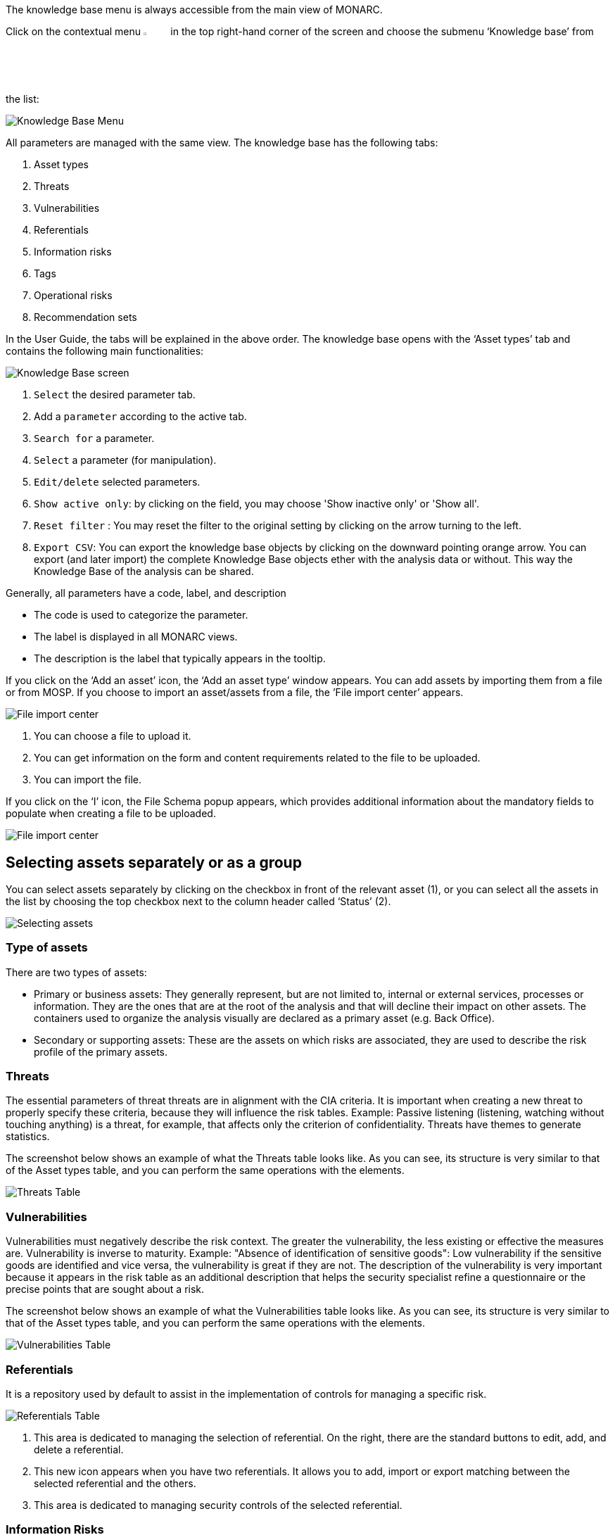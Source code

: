 The knowledge base menu is always accessible from the main view of MONARC.

Click on the contextual menu image:Menu.png[pdfwidth=4%,width=4%] in the top right-hand corner of the screen and choose the submenu ‘Knowledge base’ from the list:

image:KnowledgeBase_1_800.png[Knowledge Base Menu]

All parameters are managed with the same view. The knowledge base has the following tabs:

1.	Asset types
2.	Threats
3.	Vulnerabilities
4.	Referentials
5.	Information risks
6.	Tags
7.	Operational risks
8.	Recommendation sets

In the User Guide, the tabs will be explained in the above order.
The knowledge base opens with the ‘Asset types’ tab and contains the following main functionalities:

image:KnowledgeBase_2_800M.png[Knowledge Base screen]

1.	`Select` the desired parameter tab.
2.	 Add a `parameter` according to the active tab.
3.	`Search for` a parameter.
4.	`Select` a parameter (for manipulation).
5.	`Edit/delete` selected parameters.
6.  `Show active only`: by clicking on the field, you may choose 'Show inactive only' or 'Show all'.
7.  `Reset filter` : You may reset the filter to the original setting by clicking on the arrow turning to the left.
8.  `Export CSV`: You can export the knowledge base objects by clicking on the downward pointing orange arrow. You can export (and later import) the complete Knowledge Base objects ether with the analysis data or without. 
This way the Knowledge Base of the analysis can be shared. 

Generally, all parameters have a code, label, and description

*	The code is used to categorize the parameter.
*	The label is displayed in all MONARC views.
*	The description is the label that typically appears in the tooltip.

If you click on the ‘Add an asset’ icon, the ‘Add an asset type’ window appears.
You can add assets by importing them from a file or from MOSP.
If you choose to import an asset/assets from a file, the ’File import center’ appears.

image:FileImportCenter_1_800.png[File import center]

1.	You can choose a file to upload it.
2.	You can get information on the form and content requirements related to the file to be uploaded.
3.	You can import the file.

If you click on the ‘I’ icon, the File Schema popup appears, which provides additional information about the mandatory fields to populate when creating a file to be uploaded.

image:FileImportCenter_2_800.png[File import center]

== Selecting assets separately or as a group

You can select assets separately by clicking on the checkbox in front of the relevant asset (1), or you can select all the assets in the list by choosing the top checkbox next to the column header called ‘Status’ (2).

image:KnowledgeBase_3_800.png[Selecting assets]

=== Type of assets

There are two types of assets:

*	Primary or business assets: They generally represent, but are not limited to, internal or external services, processes or information. They are the ones that are at the root of the analysis and that will decline their impact on other assets. The containers used to organize the analysis visually are declared as a primary asset (e.g. Back Office).
*	Secondary or supporting assets: These are the assets on which risks are associated, they are used to describe the risk profile of the primary assets.

=== Threats

The essential parameters of threat threats are in alignment with the CIA criteria. It is important when creating a new threat to properly specify these criteria, because they will influence the risk tables.
Example: Passive listening (listening, watching without touching anything) is a threat, for example, that affects only the criterion of confidentiality.
Threats have themes to generate statistics.

The screenshot below shows an example of what the Threats table looks like. As you can see, its structure is very similar to that of the Asset types table, and you can perform the same operations with the elements.

image:ThreatsTable_1_800.png[Threats Table]

===	Vulnerabilities

Vulnerabilities must negatively describe the risk context. The greater the vulnerability, the less existing or effective the measures are. Vulnerability is inverse to maturity.
Example: "Absence of identification of sensitive goods": Low vulnerability if the sensitive goods are identified and vice versa, the vulnerability is great if they are not.
The description of the vulnerability is very important because it appears in the risk table as an additional description that helps the security specialist refine a questionnaire or the precise points that are sought about a risk.

The screenshot below shows an example of what the Vulnerabilities table looks like. As you can see, its structure is very similar to that of the Asset types table, and you can perform the same operations with the elements.

image:VulnerabilitiesTable_1_800.png[Vulnerabilities Table]

===	Referentials

It is a repository used by default to assist in the implementation of controls for managing a specific risk.

image:ReferentialsTable_1_800.png[Referentials Table]

1.	This area is dedicated to managing the selection of referential. On the right, there are the standard buttons to edit, add, and delete a referential.
2.	This new icon appears when you have two referentials. It allows you to add, import or export matching between the selected referential and the others.
3.	This area is dedicated to managing security controls of the selected referential.

=== Information Risks

This table is the core of MONARC's knowledge base. This is where associations between 'Asset Type,' 'Threat,' and 'Vulnerability' are made.
The combination of risks inherent to each asset will be proposed by default when the risk model is created.
For each association, which can be considered a risk scenario, it is possible to link security measures from the referentials tabs.
Only supporting assets are available for Threat/Vulnerability associations.

image:InformationRisk_1_800.png[Information Risk Table]

It is possible to switch between referentials to see their linked controls of the risks shown below.
Use the down-pointing arrow, so you can choose between the options that appear.

image:InformationRisk_2.png[Information Risk Table]

This new icon (Update controls) appears when you have two referentials.
It allows you to automatically linked controls of a referential to risks. It uses the matching defined in the step before.

image:InformationRisk_3.png[Update controls]

The Update controls popup opens, where you can use two drop-down menus to match two referentials.

image:InformationRisk_4_800.png[Update controls]

1.	The first referential is the one which you want to link to the risks.
2.	The second is the source you want to use (it has taken risks linked to its controls).

=== Tags (Operational Risks)

The layout of the Tags table is very similar to the previous ones.
Just like with the tables described above, you can add an element (tags), search among elements, reset the filters, or export the items as a CSV file.

Tags represent a categorization of operational risks. It is a logical grouping of risks that can then be associated with primary assets.

image:TagsTable_1_800.png[Update controls]

=== Operational Risks

It is a list of risks created by default or added specifically. Each risk can be associated with one or more tags, which allows, when depositing an asset in the analysis to propose default risks, as for the risks of the information.
It is possible to link security controls to the risks of the information.

image:OperationalRisksTable_1_800.png[Operational Risks]

1.	Add an operational risk
2.	Search among operational risks
3.	Filter among tags
4.	Choose between standards (ISO 27002, NIST Core, etc.)
5.	Reset filters
6.	Update controls
7.	Export into a CSV file

=== Recommendations Sets

The Recommendations Sets table is the repository that is used by default to manage the recommendations.

image:RecommendationsTable_1_800.png[Recommendations Sets table]

1.	Add, edit, or delete a recommendation
2.	Search among the recommendations
3.	A drop-down menu to choose from to ‘Show all, only the inactive, or only the active  recommendations
4.	Reset filters
5.	Export recommendations as a CSV file

When you click on the pencil icon, the ‘Edit a recommendation’ window pops up. There, you can check the meaning of the column ‘Importance’.

image:EditRecommendations_1_800.png[Edit Recommendations table]

<<<

